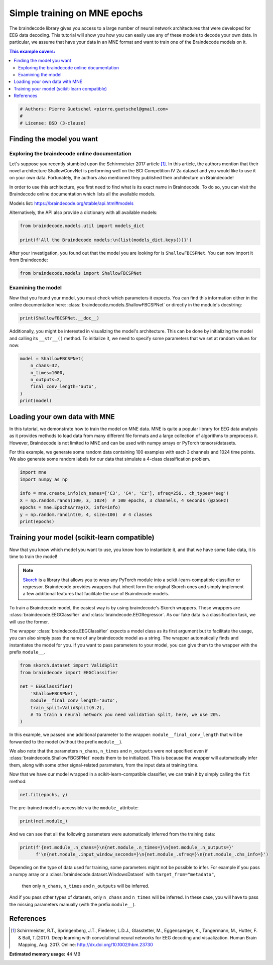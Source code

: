 
.. DO NOT EDIT.
.. THIS FILE WAS AUTOMATICALLY GENERATED BY SPHINX-GALLERY.
.. TO MAKE CHANGES, EDIT THE SOURCE PYTHON FILE:
.. "auto_examples/model_building/plot_basic_training_epochs.py"
.. LINE NUMBERS ARE GIVEN BELOW.

.. only:: html

    .. note::
        :class: sphx-glr-download-link-note

        :ref:`Go to the end <sphx_glr_download_auto_examples_model_building_plot_basic_training_epochs.py>`
        to download the full example code

.. rst-class:: sphx-glr-example-title

.. _sphx_glr_auto_examples_model_building_plot_basic_training_epochs.py:


Simple training on MNE epochs
=============================

The braindecode library gives you access to a large number of neural network
architectures that were developed for EEG data decoding. This tutorial will
show you how you can easily use any of these models to decode your own data.
In particular, we assume that have your data in an MNE format and want to
train one of the Braindecode models on it.

.. contents:: This example covers:
   :local:
   :depth: 2

.. GENERATED FROM PYTHON SOURCE LINES 16-21

.. code-block:: default


    # Authors: Pierre Guetschel <pierre.guetschel@gmail.com>
    #
    # License: BSD (3-clause)








.. GENERATED FROM PYTHON SOURCE LINES 22-41

Finding the model you want
--------------------------

Exploring the braindecode online documentation
~~~~~~~~~~~~~~~~~~~~~~~~~~~~~~~~~~~~~~~~~~~~~

Let's suppose you recently stumbled upon the Schirrmeister 2017 article [1]_.
In this article, the authors mention that their novel architecture ShallowConvNet
is performing well on the BCI Competition IV 2a dataset and you would like to use
it on your own data. Fortunately, the authors also mentioned they published their
architecture on Braindecode!

In order to use this architecture, you first need to find what is its exact
name in Braindecode. To do so, you can visit the Braindecode online documentation
which lists all the available models.

Models list: https://braindecode.org/stable/api.html#models

Alternatively, the API also provide a dictionary with all available models:

.. GENERATED FROM PYTHON SOURCE LINES 41-46

.. code-block:: default


    from braindecode.models.util import models_dict

    print(f'All the Braindecode models:\n{list(models_dict.keys())}')





.. rst-class:: sphx-glr-script-out

 .. code-block:: none

    All the Braindecode models:
    ['ATCNet', 'Deep4Net', 'DeepSleepNet', 'EEGConformer', 'EEGITNet', 'EEGInception', 'EEGInceptionERP', 'EEGInceptionMI', 'EEGNetv1', 'EEGNetv4', 'EEGResNet', 'HybridNet', 'ShallowFBCSPNet', 'SleepStagerBlanco2020', 'SleepStagerChambon2018', 'SleepStagerEldele2021', 'TCN', 'TIDNet', 'USleep']




.. GENERATED FROM PYTHON SOURCE LINES 47-49

After your investigation, you found out that the model you are looking for is
``ShallowFBCSPNet``. You can now import it from Braindecode:

.. GENERATED FROM PYTHON SOURCE LINES 49-52

.. code-block:: default


    from braindecode.models import ShallowFBCSPNet








.. GENERATED FROM PYTHON SOURCE LINES 53-59

Examining the model
~~~~~~~~~~~~~~~~~~~

Now that you found your model, you must check which parameters it expects.
You can find this information either in the online documentation here:
:class:`braindecode.models.ShallowFBCSPNet` or directly in the module's docstring:

.. GENERATED FROM PYTHON SOURCE LINES 59-62

.. code-block:: default


    print(ShallowFBCSPNet.__doc__)





.. rst-class:: sphx-glr-script-out

 .. code-block:: none

    Shallow ConvNet model from Schirrmeister et al 2017.

    Model described in [Schirrmeister2017]_.

    Parameters
    ----------
    n_chans : int
        Number of EEG channels.
    n_outputs : int
        Number of outputs of the model. This is the number of classes
        in the case of classification.
    n_times : int
        Number of time samples of the input window.
    n_filters_time: int
        Number of temporal filters.
    filter_time_length: int
        Length of the temporal filter.
    n_filters_spat: int
        Number of spatial filters.
    pool_time_length: int
        Length of temporal pooling filter.
    pool_time_stride: int
        Length of stride between temporal pooling filters.
    final_conv_length: int | str
        Length of the final convolution layer.
        If set to "auto", length of the input signal must be specified.
    conv_nonlin: callable
        Non-linear function to be used after convolution layers.
    pool_mode: str
        Method to use on pooling layers. "max" or "mean".
    pool_nonlin: callable
        Non-linear function to be used after pooling layers.
    split_first_layer: bool
        Split first layer into temporal and spatial layers (True) or just use temporal (False).
        There would be no non-linearity between the split layers.
    batch_norm: bool
        Whether to use batch normalisation.
    batch_norm_alpha: float
        Momentum for BatchNorm2d.
    drop_prob: float
        Dropout probability.
    chs_info : list of dict
        Information about each individual EEG channel. This should be filled with
        ``info["chs"]``. Refer to :class:`mne.Info` for more details.
    input_window_seconds : float
        Length of the input window in seconds.
    sfreq : float
        Sampling frequency of the EEG recordings.
    in_chans : int
        Alias for `n_chans`.
    n_classes: int
        Alias for `n_outputs`.
    input_window_samples: int | None
        Alias for `n_times`.
    add_log_softmax: bool
        Whether to use log-softmax non-linearity as the output function.
        LogSoftmax final layer will be removed in the future.
        Please adjust your loss function accordingly (e.g. CrossEntropyLoss)!
        Check the documentation of the torch.nn loss functions:
        https://pytorch.org/docs/stable/nn.html#loss-functions.

    Raises
    ------
    ValueError: If some input signal-related parameters are not specified
                and can not be inferred.

    FutureWarning: If add_log_softmax is True, since LogSoftmax final layer
                   will be removed in the future.

    Notes
    -----
    If some input signal-related parameters are not specified,
    there will be an attempt to infer them from the other parameters.

    References
    ----------
    .. [Schirrmeister2017] Schirrmeister, R. T., Springenberg, J. T., Fiederer,
       L. D. J., Glasstetter, M., Eggensperger, K., Tangermann, M., Hutter, F.
       & Ball, T. (2017).
       Deep learning with convolutional neural networks for EEG decoding and
       visualization.
       Human Brain Mapping , Aug. 2017.
       Online: http://dx.doi.org/10.1002/hbm.23730




.. GENERATED FROM PYTHON SOURCE LINES 63-67

Additionally, you might be interested in visualizing the model's architecture.
This can be done by initializing the model and calling its ``__str__()`` method.
To initialize it, we need to specify some parameters that we set at random
values for now:

.. GENERATED FROM PYTHON SOURCE LINES 67-76

.. code-block:: default


    model = ShallowFBCSPNet(
        n_chans=32,
        n_times=1000,
        n_outputs=2,
        final_conv_length='auto',
    )
    print(model)





.. rst-class:: sphx-glr-script-out

 .. code-block:: none

    /home/bru/PycharmProjects/braindecode-new/braindecode/models/base.py:180: UserWarning: LogSoftmax final layer will be removed! Please adjust your loss function accordingly (e.g. CrossEntropyLoss)!
      warnings.warn("LogSoftmax final layer will be removed! " +
    ============================================================================================================================================
    Layer (type (var_name):depth-idx)        Input Shape               Output Shape              Param #                   Kernel Shape
    ============================================================================================================================================
    ShallowFBCSPNet (ShallowFBCSPNet)        [1, 32, 1000]             [1, 2]                    --                        --
    ├─Ensure4d (ensuredims): 1-1             [1, 32, 1000]             [1, 32, 1000, 1]          --                        --
    ├─Rearrange (dimshuffle): 1-2            [1, 32, 1000, 1]          [1, 1, 1000, 32]          --                        --
    ├─CombinedConv (conv_time_spat): 1-3     [1, 1, 1000, 32]          [1, 40, 976, 1]           52,240                    --
    ├─BatchNorm2d (bnorm): 1-4               [1, 40, 976, 1]           [1, 40, 976, 1]           80                        --
    ├─Expression (conv_nonlin_exp): 1-5      [1, 40, 976, 1]           [1, 40, 976, 1]           --                        --
    ├─AvgPool2d (pool): 1-6                  [1, 40, 976, 1]           [1, 40, 61, 1]            --                        [75, 1]
    ├─Expression (pool_nonlin_exp): 1-7      [1, 40, 61, 1]            [1, 40, 61, 1]            --                        --
    ├─Dropout (drop): 1-8                    [1, 40, 61, 1]            [1, 40, 61, 1]            --                        --
    ├─Sequential (final_layer): 1-9          [1, 40, 61, 1]            [1, 2]                    --                        --
    │    └─Conv2d (conv_classifier): 2-1     [1, 40, 61, 1]            [1, 2, 1, 1]              4,882                     [61, 1]
    │    └─LogSoftmax (logsoftmax): 2-2      [1, 2, 1, 1]              [1, 2, 1, 1]              --                        --
    │    └─Expression (squeeze): 2-3         [1, 2, 1, 1]              [1, 2]                    --                        --
    ============================================================================================================================================
    Total params: 57,202
    Trainable params: 57,202
    Non-trainable params: 0
    Total mult-adds (M): 0.00
    ============================================================================================================================================
    Input size (MB): 0.13
    Forward/backward pass size (MB): 0.31
    Params size (MB): 0.02
    Estimated Total Size (MB): 0.46
    ============================================================================================================================================




.. GENERATED FROM PYTHON SOURCE LINES 77-90

Loading your own data with MNE
------------------------------

In this tutorial, we demonstrate how to train the model on MNE data.
MNE is quite a popular library for EEG data analysis as it provides methods
to load data from many different file formats and a large collection of algorithms
to preprocess it.
However, Braindecode is not limited to MNE and can be used with numpy arrays or
PyTorch tensors/datasets.

For this example, we generate some random data containing 100 examples with each
3 channels and 1024 time points. We also generate some random labels for our data
that simulate a 4-class classification problem.

.. GENERATED FROM PYTHON SOURCE LINES 90-100

.. code-block:: default


    import mne
    import numpy as np

    info = mne.create_info(ch_names=['C3', 'C4', 'Cz'], sfreq=256., ch_types='eeg')
    X = np.random.randn(100, 3, 1024)  # 100 epochs, 3 channels, 4 seconds (@256Hz)
    epochs = mne.EpochsArray(X, info=info)
    y = np.random.randint(0, 4, size=100)  # 4 classes
    print(epochs)





.. rst-class:: sphx-glr-script-out

 .. code-block:: none

    Not setting metadata
    100 matching events found
    No baseline correction applied
    0 projection items activated
    <EpochsArray |  100 events (all good), 0 – 3.99609 s, baseline off, ~2.4 MB, data loaded,
     '1': 100>




.. GENERATED FROM PYTHON SOURCE LINES 101-124

Training your model (scikit-learn compatible)
---------------------------------------------

Now that you know which model you want to use, you know how to instantiate it,
and that we have some fake data, it is time to train the model!

.. note::
   `Skorch <https://skorch.readthedocs.io>`_  is a library that allows you to wrap
   any PyTorch module into a scikit-learn-compatible classifier or regressor.
   Braindecode provides wrappers that inherit form the original Skorch ones and simply
   implement a few additional features that facilitate the use of Braindecode models.

To train a Braindecode model, the easiest way is by using braindecode's
Skorch wrappers. These wrappers are :class:`braindecode.EEGClassifier` and
:class:`braindecode.EEGRegressor`. As our fake data is a classification task,
we will use the former.

The wrapper :class:`braindecode.EEGClassifier` expects a model class as its first argument but
to facilitate the usage, you can also simply pass the name of any braindecode model as a string.
The wrapper automatically finds and instantiates the model for you.
If you want to pass parameters to your model, you can give them to the wrapper
with the prefix ``module__``.


.. GENERATED FROM PYTHON SOURCE LINES 124-134

.. code-block:: default

    from skorch.dataset import ValidSplit
    from braindecode import EEGClassifier

    net = EEGClassifier(
        'ShallowFBCSPNet',
        module__final_conv_length='auto',
        train_split=ValidSplit(0.2),
        # To train a neural network you need validation split, here, we use 20%.
    )








.. GENERATED FROM PYTHON SOURCE LINES 135-145

In this example, we passed one additional parameter to the wrapper: ``module__final_conv_length``
that will be forwarded to the model (without the prefix ``module__``).

We also note that the parameters ``n_chans``, ``n_times`` and ``n_outputs`` were not specified
even if :class:`braindecode.ShallowFBCSPNet` needs them to be initialized. This is because the
wrapper will automatically infer them, along with some other signal-related parameters,
from the input data at training time.

Now that we have our model wrapped in a scikit-learn-compatible classifier,
we can train it by simply calling the ``fit`` method:

.. GENERATED FROM PYTHON SOURCE LINES 145-148

.. code-block:: default


    net.fit(epochs, y)





.. rst-class:: sphx-glr-script-out

 .. code-block:: none

    /home/bru/PycharmProjects/braindecode-new/braindecode/models/base.py:180: UserWarning: LogSoftmax final layer will be removed! Please adjust your loss function accordingly (e.g. CrossEntropyLoss)!
      warnings.warn("LogSoftmax final layer will be removed! " +
      epoch    valid_acc    valid_loss     dur
    -------  -----------  ------------  ------
          1       0.3000       31.5428  0.0574
          2       0.3000       31.5428  0.0081
          3       0.3000       31.5428  0.0078
          4       0.3000       31.5428  0.0077
          5       0.3000       31.5428  0.0077
          6       0.3000       31.5428  0.0086
          7       0.3000       31.5428  0.0103
          8       0.3000       31.5428  0.0088
          9       0.3000       31.5428  0.0083
         10       0.3000       31.5428  0.0078

    <class 'braindecode.classifier.EEGClassifier'>[initialized](
      module_=============================================================================================================================================
      Layer (type (var_name):depth-idx)        Input Shape               Output Shape              Param #                   Kernel Shape
      ============================================================================================================================================
      ShallowFBCSPNet (ShallowFBCSPNet)        [1, 3, 1024]              [1, 4]                    --                        --
      ├─Ensure4d (ensuredims): 1-1             [1, 3, 1024]              [1, 3, 1024, 1]           --                        --
      ├─Rearrange (dimshuffle): 1-2            [1, 3, 1024, 1]           [1, 1, 1024, 3]           --                        --
      ├─CombinedConv (conv_time_spat): 1-3     [1, 1, 1024, 3]           [1, 40, 1000, 1]          5,840                     --
      ├─BatchNorm2d (bnorm): 1-4               [1, 40, 1000, 1]          [1, 40, 1000, 1]          80                        --
      ├─Expression (conv_nonlin_exp): 1-5      [1, 40, 1000, 1]          [1, 40, 1000, 1]          --                        --
      ├─AvgPool2d (pool): 1-6                  [1, 40, 1000, 1]          [1, 40, 62, 1]            --                        [75, 1]
      ├─Expression (pool_nonlin_exp): 1-7      [1, 40, 62, 1]            [1, 40, 62, 1]            --                        --
      ├─Dropout (drop): 1-8                    [1, 40, 62, 1]            [1, 40, 62, 1]            --                        --
      ├─Sequential (final_layer): 1-9          [1, 40, 62, 1]            [1, 4]                    --                        --
      │    └─Conv2d (conv_classifier): 2-1     [1, 40, 62, 1]            [1, 4, 1, 1]              9,924                     [62, 1]
      │    └─LogSoftmax (logsoftmax): 2-2      [1, 4, 1, 1]              [1, 4, 1, 1]              --                        --
      │    └─Expression (squeeze): 2-3         [1, 4, 1, 1]              [1, 4]                    --                        --
      ============================================================================================================================================
      Total params: 15,844
      Trainable params: 15,844
      Non-trainable params: 0
      Total mult-adds (M): 0.01
      ============================================================================================================================================
      Input size (MB): 0.01
      Forward/backward pass size (MB): 0.32
      Params size (MB): 0.04
      Estimated Total Size (MB): 0.37
      ============================================================================================================================================,
    )



.. GENERATED FROM PYTHON SOURCE LINES 149-150

The pre-trained model is accessible via the ``module_`` attribute:

.. GENERATED FROM PYTHON SOURCE LINES 150-153

.. code-block:: default


    print(net.module_)





.. rst-class:: sphx-glr-script-out

 .. code-block:: none

    ============================================================================================================================================
    Layer (type (var_name):depth-idx)        Input Shape               Output Shape              Param #                   Kernel Shape
    ============================================================================================================================================
    ShallowFBCSPNet (ShallowFBCSPNet)        [1, 3, 1024]              [1, 4]                    --                        --
    ├─Ensure4d (ensuredims): 1-1             [1, 3, 1024]              [1, 3, 1024, 1]           --                        --
    ├─Rearrange (dimshuffle): 1-2            [1, 3, 1024, 1]           [1, 1, 1024, 3]           --                        --
    ├─CombinedConv (conv_time_spat): 1-3     [1, 1, 1024, 3]           [1, 40, 1000, 1]          5,840                     --
    ├─BatchNorm2d (bnorm): 1-4               [1, 40, 1000, 1]          [1, 40, 1000, 1]          80                        --
    ├─Expression (conv_nonlin_exp): 1-5      [1, 40, 1000, 1]          [1, 40, 1000, 1]          --                        --
    ├─AvgPool2d (pool): 1-6                  [1, 40, 1000, 1]          [1, 40, 62, 1]            --                        [75, 1]
    ├─Expression (pool_nonlin_exp): 1-7      [1, 40, 62, 1]            [1, 40, 62, 1]            --                        --
    ├─Dropout (drop): 1-8                    [1, 40, 62, 1]            [1, 40, 62, 1]            --                        --
    ├─Sequential (final_layer): 1-9          [1, 40, 62, 1]            [1, 4]                    --                        --
    │    └─Conv2d (conv_classifier): 2-1     [1, 40, 62, 1]            [1, 4, 1, 1]              9,924                     [62, 1]
    │    └─LogSoftmax (logsoftmax): 2-2      [1, 4, 1, 1]              [1, 4, 1, 1]              --                        --
    │    └─Expression (squeeze): 2-3         [1, 4, 1, 1]              [1, 4]                    --                        --
    ============================================================================================================================================
    Total params: 15,844
    Trainable params: 15,844
    Non-trainable params: 0
    Total mult-adds (M): 0.01
    ============================================================================================================================================
    Input size (MB): 0.01
    Forward/backward pass size (MB): 0.32
    Params size (MB): 0.04
    Estimated Total Size (MB): 0.37
    ============================================================================================================================================




.. GENERATED FROM PYTHON SOURCE LINES 154-156

And we can see that all the following parameters were automatically inferred
from the training data:

.. GENERATED FROM PYTHON SOURCE LINES 156-160

.. code-block:: default


    print(f'{net.module_.n_chans=}\n{net.module_.n_times=}\n{net.module_.n_outputs=}'
          f'\n{net.module_.input_window_seconds=}\n{net.module_.sfreq=}\n{net.module_.chs_info=}')





.. rst-class:: sphx-glr-script-out

 .. code-block:: none

    net.module_.n_chans=3
    net.module_.n_times=1024
    net.module_.n_outputs=4
    net.module_.input_window_seconds=4.0
    net.module_.sfreq=256.0
    net.module_.chs_info=[{'loc': array([nan, nan, nan, nan, nan, nan, nan, nan, nan, nan, nan, nan]), 'unit_mul': 0 (FIFF_UNITM_NONE), 'range': 1.0, 'cal': 1.0, 'kind': 2 (FIFFV_EEG_CH), 'coil_type': 1 (FIFFV_COIL_EEG), 'unit': 107 (FIFF_UNIT_V), 'coord_frame': 4 (FIFFV_COORD_HEAD), 'ch_name': 'C3', 'scanno': 1, 'logno': 1}, {'loc': array([nan, nan, nan, nan, nan, nan, nan, nan, nan, nan, nan, nan]), 'unit_mul': 0 (FIFF_UNITM_NONE), 'range': 1.0, 'cal': 1.0, 'kind': 2 (FIFFV_EEG_CH), 'coil_type': 1 (FIFFV_COIL_EEG), 'unit': 107 (FIFF_UNIT_V), 'coord_frame': 4 (FIFFV_COORD_HEAD), 'ch_name': 'C4', 'scanno': 2, 'logno': 2}, {'loc': array([nan, nan, nan, nan, nan, nan, nan, nan, nan, nan, nan, nan]), 'unit_mul': 0 (FIFF_UNITM_NONE), 'range': 1.0, 'cal': 1.0, 'kind': 2 (FIFFV_EEG_CH), 'coil_type': 1 (FIFFV_COIL_EEG), 'unit': 107 (FIFF_UNIT_V), 'coord_frame': 4 (FIFFV_COORD_HEAD), 'ch_name': 'Cz', 'scanno': 3, 'logno': 3}]




.. GENERATED FROM PYTHON SOURCE LINES 161-168

Depending on the type of data used for training, some parameters might not be
possible to infer. For example if you pass a numpy array or a
:class:`braindecode.dataset.WindowsDataset` with ``target_from="metadata"``,
 then only ``n_chans``, ``n_times`` and ``n_outputs`` will be inferred.
And if you pass other types of datasets, only ``n_chans`` and ``n_times`` will be inferred.
In these case, you will have to pass the missing parameters manually
(with the prefix ``module__``).

.. GENERATED FROM PYTHON SOURCE LINES 170-178

References
----------

.. [1] Schirrmeister, R.T., Springenberg, J.T., Fiederer, L.D.J., Glasstetter,
       M., Eggensperger, K., Tangermann, M., Hutter, F. & Ball, T.(2017).
       Deep learning with convolutional neural networks for EEG decoding and visualization.
       Human Brain Mapping, Aug. 2017.
       Online: http://dx.doi.org/10.1002/hbm.23730


.. rst-class:: sphx-glr-timing

   **Total running time of the script:** (0 minutes 2.213 seconds)

**Estimated memory usage:**  44 MB


.. _sphx_glr_download_auto_examples_model_building_plot_basic_training_epochs.py:

.. only:: html

  .. container:: sphx-glr-footer sphx-glr-footer-example




    .. container:: sphx-glr-download sphx-glr-download-python

      :download:`Download Python source code: plot_basic_training_epochs.py <plot_basic_training_epochs.py>`

    .. container:: sphx-glr-download sphx-glr-download-jupyter

      :download:`Download Jupyter notebook: plot_basic_training_epochs.ipynb <plot_basic_training_epochs.ipynb>`


.. only:: html

 .. rst-class:: sphx-glr-signature

    `Gallery generated by Sphinx-Gallery <https://sphinx-gallery.github.io>`_
